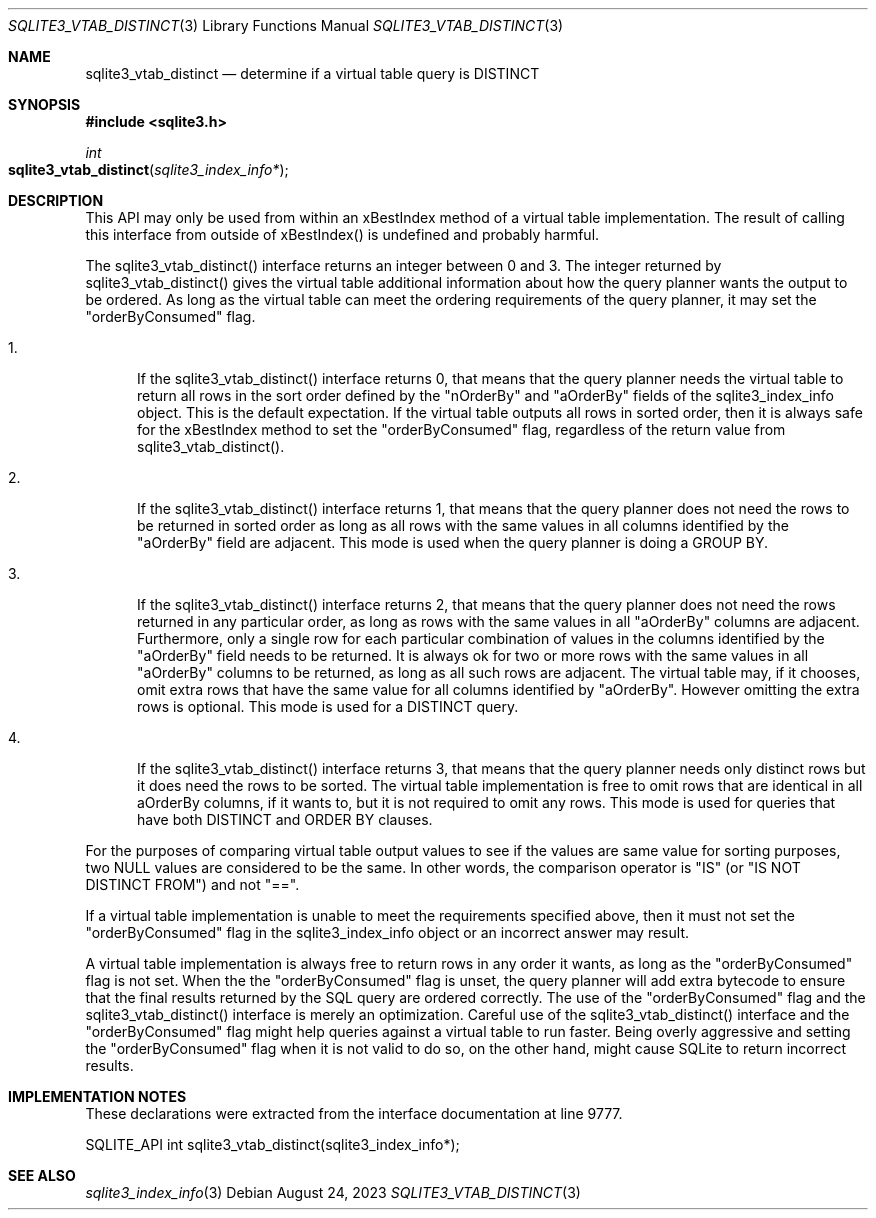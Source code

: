 .Dd August 24, 2023
.Dt SQLITE3_VTAB_DISTINCT 3
.Os
.Sh NAME
.Nm sqlite3_vtab_distinct
.Nd determine if a virtual table query is DISTINCT
.Sh SYNOPSIS
.In sqlite3.h
.Ft int
.Fo sqlite3_vtab_distinct
.Fa "sqlite3_index_info*"
.Fc
.Sh DESCRIPTION
This API may only be used from within an xBestIndex method
of a virtual table implementation.
The result of calling this interface from outside of xBestIndex() is
undefined and probably harmful.
.Pp
The sqlite3_vtab_distinct() interface returns an integer between 0
and 3.
The integer returned by sqlite3_vtab_distinct() gives the virtual table
additional information about how the query planner wants the output
to be ordered.
As long as the virtual table can meet the ordering requirements of
the query planner, it may set the "orderByConsumed" flag.
.Bl -enum
.It
.Pp
If the sqlite3_vtab_distinct() interface returns 0, that means that
the query planner needs the virtual table to return all rows in the
sort order defined by the "nOrderBy" and "aOrderBy" fields of the sqlite3_index_info
object.
This is the default expectation.
If the virtual table outputs all rows in sorted order, then it is always
safe for the xBestIndex method to set the "orderByConsumed" flag, regardless
of the return value from sqlite3_vtab_distinct().
.It
.Pp
If the sqlite3_vtab_distinct() interface returns 1, that means that
the query planner does not need the rows to be returned in sorted order
as long as all rows with the same values in all columns identified
by the "aOrderBy" field are adjacent.
This mode is used when the query planner is doing a GROUP BY.
.It
.Pp
If the sqlite3_vtab_distinct() interface returns 2, that means that
the query planner does not need the rows returned in any particular
order, as long as rows with the same values in all "aOrderBy" columns
are adjacent.
Furthermore, only a single row for each particular combination of values
in the columns identified by the "aOrderBy" field needs to be returned.
It is always ok for two or more rows with the same values in all "aOrderBy"
columns to be returned, as long as all such rows are adjacent.
The virtual table may, if it chooses, omit extra rows that have the
same value for all columns identified by "aOrderBy".
However omitting the extra rows is optional.
This mode is used for a DISTINCT query.
.It
.Pp
If the sqlite3_vtab_distinct() interface returns 3, that means that
the query planner needs only distinct rows but it does need the rows
to be sorted.
The virtual table implementation is free to omit rows that are identical
in all aOrderBy columns, if it wants to, but it is not required to
omit any rows.
This mode is used for queries that have both DISTINCT and ORDER BY
clauses.
.El
.Pp
For the purposes of comparing virtual table output values to see if
the values are same value for sorting purposes, two NULL values are
considered to be the same.
In other words, the comparison operator is "IS" (or "IS NOT DISTINCT
FROM") and not "==".
.Pp
If a virtual table implementation is unable to meet the requirements
specified above, then it must not set the "orderByConsumed" flag in
the sqlite3_index_info object or an incorrect answer
may result.
.Pp
A virtual table implementation is always free to return rows in any
order it wants, as long as the "orderByConsumed" flag is not set.
When the the "orderByConsumed" flag is unset, the query planner will
add extra bytecode to ensure that the final results returned
by the SQL query are ordered correctly.
The use of the "orderByConsumed" flag and the sqlite3_vtab_distinct()
interface is merely an optimization.
Careful use of the sqlite3_vtab_distinct() interface and the "orderByConsumed"
flag might help queries against a virtual table to run faster.
Being overly aggressive and setting the "orderByConsumed" flag when
it is not valid to do so, on the other hand, might cause SQLite to
return incorrect results.
.Sh IMPLEMENTATION NOTES
These declarations were extracted from the
interface documentation at line 9777.
.Bd -literal
SQLITE_API int sqlite3_vtab_distinct(sqlite3_index_info*);
.Ed
.Sh SEE ALSO
.Xr sqlite3_index_info 3
